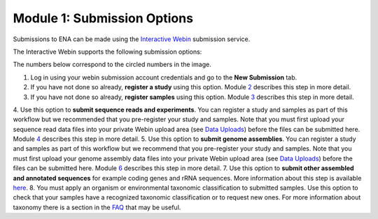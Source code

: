 Module 1: Submission Options
****************************

Submissions to ENA can be made using the `Interactive Webin <https://www.ebi.ac.uk/ena/submit/sra/#home>`_ submission service.

The Interactive Webin supports the following submission options:

.. image:: images/mod_01_p01.png

The numbers below correspond to the circled numbers in the image.

1. Log in using your webin submission account credentials and go to the **New Submission** tab.
2. If you have not done so already, **register a study** using this option. Module 2_ describes this step in more detail.
3. If you have not done so already, **register samples** using this option. Module 3_ describes this step in more detail.
4. Use this option to **submit sequence reads and experiments**. You can register a study and samples as part of this workflow
but we recommended that you pre-register your study and samples. Note that you must first upload your sequence read data files
into your private Webin upload area (see `Data Uploads <upload_01.html>`_) before the files can be submitted here.
Module 4_ describes this step in more detail.
5. Use this option to **submit genome assemblies**. You can register a study and samples as part of this workflow
but we recommend that you pre-register your study and samples.  Note that you must first upload your genome assembly data files
into your private Webin upload area (see `Data Uploads <upload_01.html>`_) before the files can be submitted here.
Module 6_ describes this step in more detail.
7. Use this option to **submit other assembled and annotated sequences** for example coding genes and rRNA sequences.
More information about this step is available `here <https://www.ebi.ac.uk/ena/submit/sequence-submission>`_.
8. You must apply an organism or environmental taxonomic classification to submitted samples. Use this option to check
that your samples have a recognized taxonomic classification or to request new ones.
For more information about taxonomy there is a section in the FAQ_ that may be useful.

.. _2: mod_02.html
.. _3: mod_03.html
.. _4: mod_04.html
.. _6: mod_06.html
.. _10: mod_10.html
.. _FAQ: tax.html
